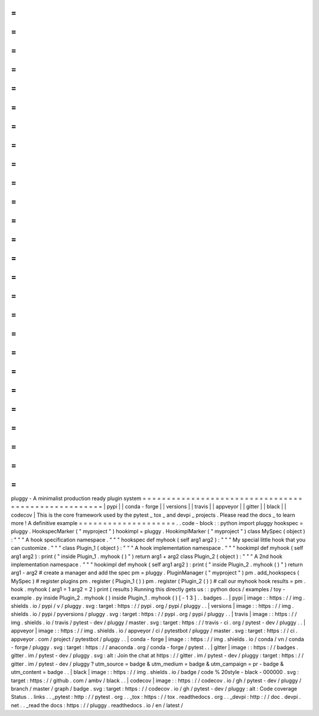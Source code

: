 =
=
=
=
=
=
=
=
=
=
=
=
=
=
=
=
=
=
=
=
=
=
=
=
=
=
=
=
=
=
=
=
=
=
=
=
=
=
=
=
=
=
=
=
=
=
=
=
=
=
=
=
pluggy
-
A
minimalist
production
ready
plugin
system
=
=
=
=
=
=
=
=
=
=
=
=
=
=
=
=
=
=
=
=
=
=
=
=
=
=
=
=
=
=
=
=
=
=
=
=
=
=
=
=
=
=
=
=
=
=
=
=
=
=
=
=
|
pypi
|
|
conda
-
forge
|
|
versions
|
|
travis
|
|
appveyor
|
|
gitter
|
|
black
|
|
codecov
|
This
is
the
core
framework
used
by
the
pytest
_
tox
_
and
devpi
_
projects
.
Please
read
the
docs
_
to
learn
more
!
A
definitive
example
=
=
=
=
=
=
=
=
=
=
=
=
=
=
=
=
=
=
=
=
.
.
code
-
block
:
:
python
import
pluggy
hookspec
=
pluggy
.
HookspecMarker
(
"
myproject
"
)
hookimpl
=
pluggy
.
HookimplMarker
(
"
myproject
"
)
class
MySpec
(
object
)
:
"
"
"
A
hook
specification
namespace
.
"
"
"
hookspec
def
myhook
(
self
arg1
arg2
)
:
"
"
"
My
special
little
hook
that
you
can
customize
.
"
"
"
class
Plugin_1
(
object
)
:
"
"
"
A
hook
implementation
namespace
.
"
"
"
hookimpl
def
myhook
(
self
arg1
arg2
)
:
print
(
"
inside
Plugin_1
.
myhook
(
)
"
)
return
arg1
+
arg2
class
Plugin_2
(
object
)
:
"
"
"
A
2nd
hook
implementation
namespace
.
"
"
"
hookimpl
def
myhook
(
self
arg1
arg2
)
:
print
(
"
inside
Plugin_2
.
myhook
(
)
"
)
return
arg1
-
arg2
#
create
a
manager
and
add
the
spec
pm
=
pluggy
.
PluginManager
(
"
myproject
"
)
pm
.
add_hookspecs
(
MySpec
)
#
register
plugins
pm
.
register
(
Plugin_1
(
)
)
pm
.
register
(
Plugin_2
(
)
)
#
call
our
myhook
hook
results
=
pm
.
hook
.
myhook
(
arg1
=
1
arg2
=
2
)
print
(
results
)
Running
this
directly
gets
us
:
:
python
docs
/
examples
/
toy
-
example
.
py
inside
Plugin_2
.
myhook
(
)
inside
Plugin_1
.
myhook
(
)
[
-
1
3
]
.
.
badges
.
.
|
pypi
|
image
:
:
https
:
/
/
img
.
shields
.
io
/
pypi
/
v
/
pluggy
.
svg
:
target
:
https
:
/
/
pypi
.
org
/
pypi
/
pluggy
.
.
|
versions
|
image
:
:
https
:
/
/
img
.
shields
.
io
/
pypi
/
pyversions
/
pluggy
.
svg
:
target
:
https
:
/
/
pypi
.
org
/
pypi
/
pluggy
.
.
|
travis
|
image
:
:
https
:
/
/
img
.
shields
.
io
/
travis
/
pytest
-
dev
/
pluggy
/
master
.
svg
:
target
:
https
:
/
/
travis
-
ci
.
org
/
pytest
-
dev
/
pluggy
.
.
|
appveyor
|
image
:
:
https
:
/
/
img
.
shields
.
io
/
appveyor
/
ci
/
pytestbot
/
pluggy
/
master
.
svg
:
target
:
https
:
/
/
ci
.
appveyor
.
com
/
project
/
pytestbot
/
pluggy
.
.
|
conda
-
forge
|
image
:
:
https
:
/
/
img
.
shields
.
io
/
conda
/
vn
/
conda
-
forge
/
pluggy
.
svg
:
target
:
https
:
/
/
anaconda
.
org
/
conda
-
forge
/
pytest
.
.
|
gitter
|
image
:
:
https
:
/
/
badges
.
gitter
.
im
/
pytest
-
dev
/
pluggy
.
svg
:
alt
:
Join
the
chat
at
https
:
/
/
gitter
.
im
/
pytest
-
dev
/
pluggy
:
target
:
https
:
/
/
gitter
.
im
/
pytest
-
dev
/
pluggy
?
utm_source
=
badge
&
utm_medium
=
badge
&
utm_campaign
=
pr
-
badge
&
utm_content
=
badge
.
.
|
black
|
image
:
:
https
:
/
/
img
.
shields
.
io
/
badge
/
code
%
20style
-
black
-
000000
.
svg
:
target
:
https
:
/
/
github
.
com
/
ambv
/
black
.
.
|
codecov
|
image
:
:
https
:
/
/
codecov
.
io
/
gh
/
pytest
-
dev
/
pluggy
/
branch
/
master
/
graph
/
badge
.
svg
:
target
:
https
:
/
/
codecov
.
io
/
gh
/
pytest
-
dev
/
pluggy
:
alt
:
Code
coverage
Status
.
.
links
.
.
_pytest
:
http
:
/
/
pytest
.
org
.
.
_tox
:
https
:
/
/
tox
.
readthedocs
.
org
.
.
_devpi
:
http
:
/
/
doc
.
devpi
.
net
.
.
_read
the
docs
:
https
:
/
/
pluggy
.
readthedocs
.
io
/
en
/
latest
/
